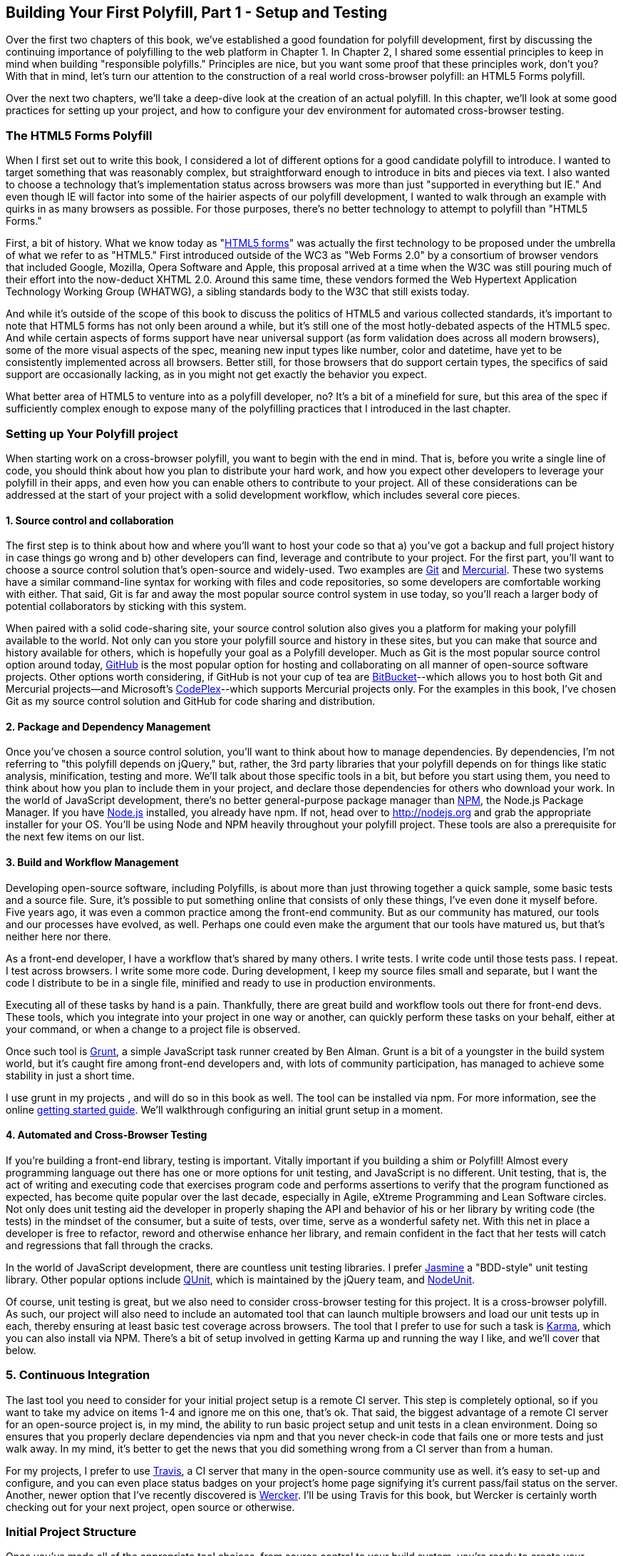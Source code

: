 [[polyfills_chapter_3]]
== Building Your First Polyfill, Part 1 - Setup and Testing

Over the first two chapters of this book, we've established a good foundation for polyfill development, first by discussing the continuing importance of polyfilling to the web platform in Chapter 1. In Chapter 2, I shared some essential principles to keep in mind when building "responsible polyfills." Principles are nice, but you want some proof that these principles work, don't you? With that in mind, let's turn our attention to the construction of a real world cross-browser polyfill: an HTML5 Forms polyfill. 

Over the next two chapters, we'll take a deep-dive look at the creation of an actual polyfill. In this chapter, we'll look at some good practices for setting up your project, and how to configure your dev environment for automated cross-browser testing.

=== The HTML5 Forms Polyfill

When I first set out to write this book, I considered a lot of different options for a good candidate polyfill to introduce. I wanted to target something that was reasonably complex, but straightforward enough to introduce in bits and pieces via text. I also wanted to choose a technology that's implementation status across browsers was more than just "supported in everything but IE." And even though IE will factor into some of the hairier aspects of our polyfill development, I wanted to walk through an example with quirks in as many browsers as possible. For those purposes, there's no better technology to attempt to polyfill than "HTML5 Forms."

First, a bit of history. What we know today as "http://www.w3.org/TR/2011/WD-html5-20110525/forms.html[HTML5 forms]" was actually the first technology to be proposed under the umbrella of what we refer to as "HTML5." First introduced outside of the WC3 as "Web Forms 2.0" by a consortium of browser vendors that included Google, Mozilla, Opera Software and Apple, this proposal arrived at a time when the W3C was still pouring much of their effort into the now-deduct XHTML 2.0. Around this same time, these vendors formed the Web Hypertext Application Technology Working Group (WHATWG), a sibling standards body to the W3C that still exists today. 

And while it's outside of the scope of this book to discuss the politics of HTML5 and various collected standards, it's important to note that HTML5 forms has not only been around a while, but it's still one of the most hotly-debated aspects of the HTML5 spec. And while certain aspects of forms support have near universal support (as form validation does across all modern browsers), some of the more visual aspects of the spec, meaning new input types like number, color and datetime, have yet to be consistently implemented across all browsers. Better still, for those browsers that do support certain types, the specifics of said support are occasionally lacking, as in you might not get exactly the behavior you expect.

What better area of HTML5 to venture into as a polyfill developer, no? It's a bit of a minefield for sure, but this area of the spec if sufficiently complex enough to expose many of the polyfilling practices that I introduced in the last chapter. 

=== Setting up Your Polyfill project

When starting work on a cross-browser polyfill, you want to begin with the end in mind. That is, before you write a single line of code, you should think about how you plan to distribute your hard work, and how you expect other developers to leverage your polyfill in their apps, and even how you can enable others to contribute to your project. All of these considerations can be addressed at the start of your project with a solid development workflow, which includes several core pieces.

==== 1. Source control and collaboration

The first step is to think about how and where you'll want to host your code so that a) you've got a backup and full project history in case things go wrong and b) other developers can find, leverage and contribute to your project. For the first part, you'll want to choose a source control solution that's open-source and widely-used. Two examples are http://git-scm.com[Git] and http://mercurial.selenic.com/[Mercurial]. These two systems have a similar command-line syntax for working with files and code repositories, so some developers are comfortable working with either. That said, Git is far and away the most popular source control system in use today, so you'll reach a larger body of potential collaborators by sticking with this system.

When paired with a solid code-sharing site, your source control solution also gives you a platform for making your polyfill available to the world. Not only can you store your polyfill source and history in these sites, but you can make that source and history available for others, which is hopefully your goal as a Polyfill developer. Much as Git is the most popular source control option around today, http://github.com[GitHub] is the most popular option for hosting and collaborating on all manner of open-source software projects. Other options worth considering, if GitHub is not your cup of tea are http://www.bitbucket.com[BitBucket]--which allows you to host both Git and Mercurial projects--and Microsoft's http://www.codeplex.com/[CodePlex]--which supports Mercurial projects only. For the examples in this book, I've chosen Git as my source control solution and GitHub for code sharing and distribution.

==== 2. Package and Dependency Management

Once you've chosen a source control solution, you'll want to think about how to manage dependencies. By dependencies, I'm not referring to "this polyfill depends on jQuery," but, rather, the 3rd party libraries that your polyfill depends on for things like static analysis, minification, testing and more. We'll talk about those specific tools in a bit, but before you start using them, you need to think about how you plan to include them in your project, and declare those dependencies for others who download your work. In the world of JavaScript development, there's no better general-purpose package manager than http://npmjs.org[NPM], the Node.js Package Manager. If you have http://nodejs.org[Node.js] installed, you already have npm. If not, head over to http://nodejs.org and grab the appropriate installer for your OS. You'll be using Node and NPM heavily throughout your polyfill project. These tools are also a prerequisite for the next few items on our list.

==== 3. Build and Workflow Management

Developing open-source software, including Polyfills, is about more than just throwing together a quick sample, some basic tests and a source file. Sure, it's possible to put something online that consists of only these things, I've even done it myself before. Five years ago, it was even a common practice among the front-end community. But as our community has matured, our tools and our processes have evolved, as well. Perhaps one could even make the argument that our tools have matured us, but that's neither here nor there. 

As a front-end developer, I have a workflow that's shared by many others. I write tests. I write code until those tests pass. I repeat. I test across browsers. I write some more code. During development, I keep my source files small and separate, but I want the code I distribute to be in a single file, minified and ready to use in production environments.

Executing all of these tasks by hand is a pain. Thankfully, there are great build and workflow tools out there for front-end devs. These tools, which you integrate into your project in one way or another, can quickly perform these tasks on your behalf, either at your command, or when a change to a project file is observed.

Once such tool is http://gruntjs.com/[Grunt], a simple JavaScript task runner created by Ben Alman. Grunt is a bit of a youngster in the build system world, but it's caught fire among front-end developers and, with lots of community participation, has managed to achieve some stability in just a short time.

I use grunt in my projects , and will do so in this book as well. The tool can be installed via npm. For more information, see the online http://gruntjs.com/getting-started[getting started guide]. We'll walkthrough configuring an initial grunt setup in a moment.  

==== 4. Automated and Cross-Browser Testing

If you're building a front-end library, testing is important. Vitally important if you building a shim or Polyfill! Almost every programming language out there has one or more options for unit testing, and JavaScript is no different. Unit testing, that is, the act of writing and executing code that exercises program code and performs assertions to verify that the program functioned as expected, has become quite popular over the last decade, especially in Agile, eXtreme Programming and Lean Software circles. Not only does unit testing aid the developer in properly shaping the API and behavior of his or her library by writing code (the tests) in the mindset of the consumer, but a suite of tests, over time, serve as a wonderful safety net. With this net in place a developer is free to refactor, reword and otherwise enhance her library, and remain confident in the fact that her tests will catch and regressions that fall through the cracks.

In the world of JavaScript development, there are countless unit testing libraries. I prefer http://pivotal.github.io/jasmine/[Jasmine] a "BDD-style" unit testing library. Other popular options include http://qunitjs.com[QUnit], which is maintained by the jQuery team, and https://github.com/caolan/nodeunit/[NodeUnit].

Of course, unit testing is great, but we also need to consider cross-browser testing for this project. It is a cross-browser polyfill. As such, our project will also need to include an automated tool that can launch multiple browsers and load our unit tests up in each, thereby ensuring at least basic test coverage across browsers. The tool that I prefer to use for such a task is http://karma-runner.github.io/0.10/index.html[Karma], which you can also install via NPM. There's a bit of setup involved in getting Karma up and running the way I like, and we'll cover that below.

=== 5. Continuous Integration  

The last tool you need to consider for your initial project setup is a remote CI server. This step is completely optional, so if you want to take my advice on items 1-4 and ignore me on this one, that's ok. That said, the biggest advantage of a remote CI server for an open-source project is, in my mind, the ability to run basic project setup and unit tests in a clean environment. Doing so ensures that you properly declare dependencies via npm and that you never check-in code that fails one or more tests and just walk away. In my mind, it's better to get the news that you did something wrong from a CI server than from a human.

For my projects, I prefer to use https://travis-ci.org/[Travis], a CI server that many in the open-source community use as well. it's easy to set-up and configure, and you can even place status badges on your project's home page signifying it's current pass/fail status on the server. Another, newer option that I've recently discovered is http://wercker.com/[Wercker]. I'll be using Travis for this book, but Wercker is certainly worth checking out for your next project, open source or otherwise.

=== Initial Project Structure

Once you've made all of the appropriate tool choices, from source control to your build system, you're ready to create your project! For the rest of the book I'll be using the tools I indicated in each section above, so if you're choosing otherwise and following along, you might need to adjust things here and there to get the same result.

First

=== Configuring Unit Tests with Jasmine

=== Configuring Cross-Browser Tests with Karma

=== Automate your Polyfill Testing with Grunt and Travis-CI

=== To Feature Detect, or Not to Feature Detect

- First thing to consider when starting development
- Ways to support handle optional feature detection